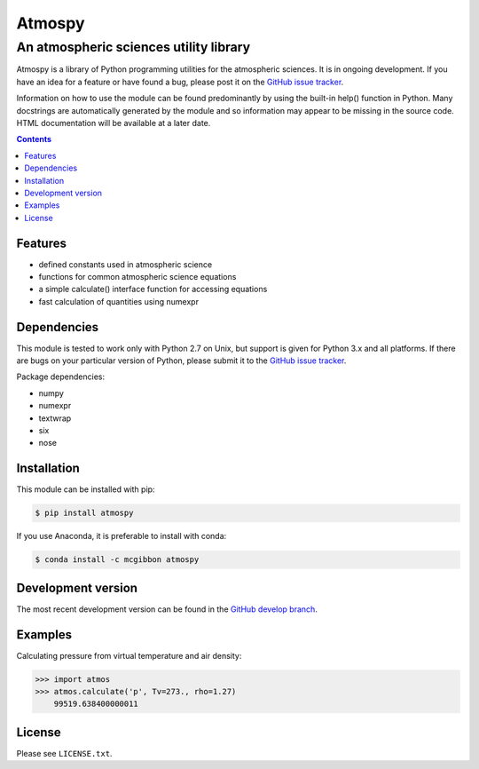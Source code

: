 *******
Atmospy
*******
---------------------------------------
An atmospheric sciences utility library
---------------------------------------

Atmospy is a library of Python programming utilities for the atmospheric
sciences. It is in ongoing development. If you have an idea for a feature or
have found a bug, please post it on the `GitHub issue tracker`_.

Information on how to use the module can be found predominantly by using the
built-in help() function in Python. Many docstrings are automatically
generated by the module and so information may appear to be missing in the
source code. HTML documentation will be available at a later date.

.. contents::
    :backlinks: none
    :depth: 1

Features
========

* defined constants used in atmospheric science

* functions for common atmospheric science equations

* a simple calculate() interface function for accessing equations

* fast calculation of quantities using numexpr

Dependencies
============

This module is tested to work only with Python 2.7 on Unix, but support is
given for Python 3.x and all platforms. If there are bugs on your particular
version of Python, please submit it to the `GitHub issue tracker`_.

Package dependencies:

* numpy

* numexpr

* textwrap

* six

* nose

Installation
============

This module can be installed with pip:

.. code:: bash

    $ pip install atmospy

If you use Anaconda, it is preferable to install with conda:

.. code:: bash

    $ conda install -c mcgibbon atmospy

Development version
===================

The most recent development version can be found in the `GitHub develop
branch`_.

Examples
========

Calculating pressure from virtual temperature and air density:

.. code:: python

    >>> import atmos
    >>> atmos.calculate('p', Tv=273., rho=1.27)
        99519.638400000011


License
=======

Please see ``LICENSE.txt``.

.. _`GitHub issue tracker`: https://github.com/mcgibbon/atmospy/issues
.. _`GitHub develop branch`: https://github.com/mcgibbon/atmospy/tree/develop